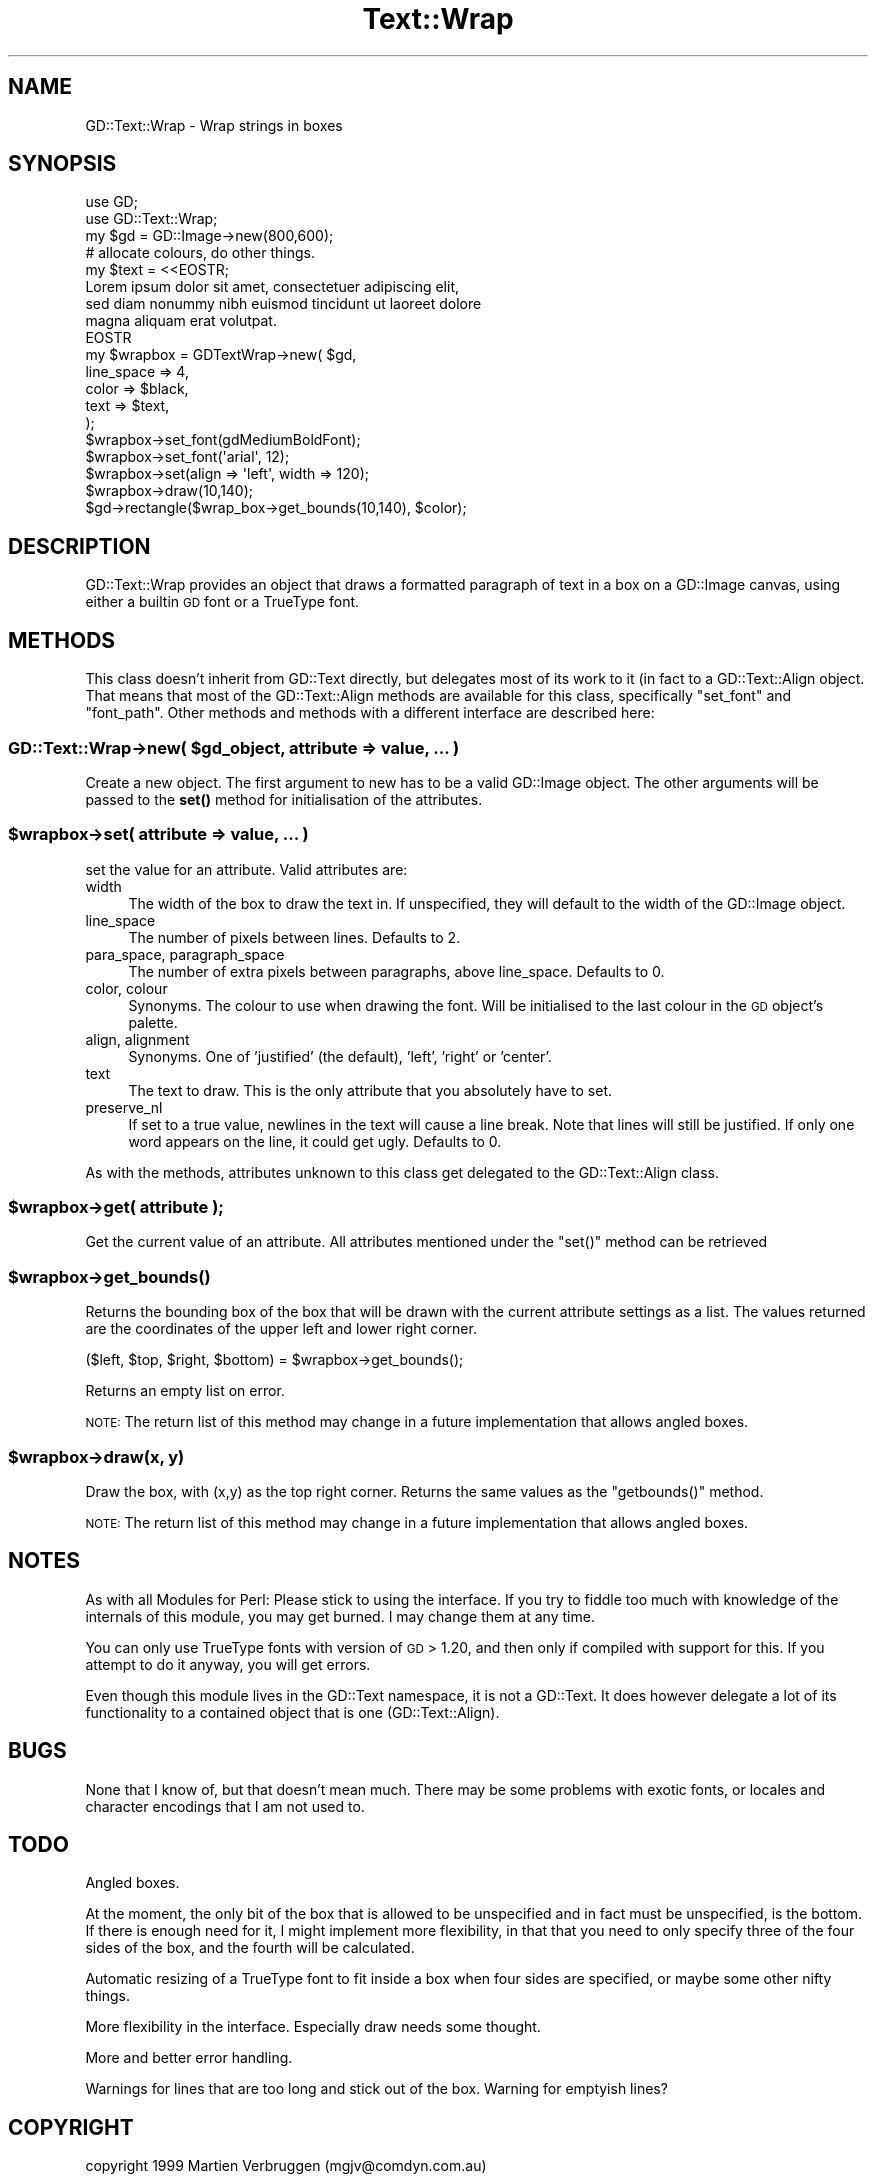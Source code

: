 .\" Automatically generated by Pod::Man 4.10 (Pod::Simple 3.35)
.\"
.\" Standard preamble:
.\" ========================================================================
.de Sp \" Vertical space (when we can't use .PP)
.if t .sp .5v
.if n .sp
..
.de Vb \" Begin verbatim text
.ft CW
.nf
.ne \\$1
..
.de Ve \" End verbatim text
.ft R
.fi
..
.\" Set up some character translations and predefined strings.  \*(-- will
.\" give an unbreakable dash, \*(PI will give pi, \*(L" will give a left
.\" double quote, and \*(R" will give a right double quote.  \*(C+ will
.\" give a nicer C++.  Capital omega is used to do unbreakable dashes and
.\" therefore won't be available.  \*(C` and \*(C' expand to `' in nroff,
.\" nothing in troff, for use with C<>.
.tr \(*W-
.ds C+ C\v'-.1v'\h'-1p'\s-2+\h'-1p'+\s0\v'.1v'\h'-1p'
.ie n \{\
.    ds -- \(*W-
.    ds PI pi
.    if (\n(.H=4u)&(1m=24u) .ds -- \(*W\h'-12u'\(*W\h'-12u'-\" diablo 10 pitch
.    if (\n(.H=4u)&(1m=20u) .ds -- \(*W\h'-12u'\(*W\h'-8u'-\"  diablo 12 pitch
.    ds L" ""
.    ds R" ""
.    ds C` ""
.    ds C' ""
'br\}
.el\{\
.    ds -- \|\(em\|
.    ds PI \(*p
.    ds L" ``
.    ds R" ''
.    ds C`
.    ds C'
'br\}
.\"
.\" Escape single quotes in literal strings from groff's Unicode transform.
.ie \n(.g .ds Aq \(aq
.el       .ds Aq '
.\"
.\" If the F register is >0, we'll generate index entries on stderr for
.\" titles (.TH), headers (.SH), subsections (.SS), items (.Ip), and index
.\" entries marked with X<> in POD.  Of course, you'll have to process the
.\" output yourself in some meaningful fashion.
.\"
.\" Avoid warning from groff about undefined register 'F'.
.de IX
..
.nr rF 0
.if \n(.g .if rF .nr rF 1
.if (\n(rF:(\n(.g==0)) \{\
.    if \nF \{\
.        de IX
.        tm Index:\\$1\t\\n%\t"\\$2"
..
.        if !\nF==2 \{\
.            nr % 0
.            nr F 2
.        \}
.    \}
.\}
.rr rF
.\" ========================================================================
.\"
.IX Title "Text::Wrap 3"
.TH Text::Wrap 3 "2003-02-24" "perl v5.28.1" "User Contributed Perl Documentation"
.\" For nroff, turn off justification.  Always turn off hyphenation; it makes
.\" way too many mistakes in technical documents.
.if n .ad l
.nh
.SH "NAME"
GD::Text::Wrap \- Wrap strings in boxes
.SH "SYNOPSIS"
.IX Header "SYNOPSIS"
.Vb 2
\&  use GD;
\&  use GD::Text::Wrap;
\&
\&  my $gd = GD::Image\->new(800,600);
\&  # allocate colours, do other things.
\&  
\&  my $text = <<EOSTR;
\&  Lorem ipsum dolor sit amet, consectetuer adipiscing elit, 
\&  sed diam nonummy nibh euismod tincidunt ut laoreet dolore 
\&  magna aliquam erat volutpat.
\&  EOSTR
\&  
\&  my $wrapbox = GDTextWrap\->new( $gd,
\&      line_space  => 4,
\&      color       => $black,
\&      text        => $text,
\&  );
\&  $wrapbox\->set_font(gdMediumBoldFont);
\&  $wrapbox\->set_font(\*(Aqarial\*(Aq, 12);
\&  $wrapbox\->set(align => \*(Aqleft\*(Aq, width => 120);
\&  $wrapbox\->draw(10,140);
\&
\&  $gd\->rectangle($wrap_box\->get_bounds(10,140), $color);
.Ve
.SH "DESCRIPTION"
.IX Header "DESCRIPTION"
GD::Text::Wrap provides an object that draws a formatted paragraph of
text in a box on a GD::Image canvas, using either a builtin \s-1GD\s0 font
or a TrueType font.
.SH "METHODS"
.IX Header "METHODS"
This class doesn't inherit from GD::Text directly, but delegates most of
its work to it (in fact to a GD::Text::Align object. That means that
most of the GD::Text::Align methods are available for this class,
specifically \f(CW\*(C`set_font\*(C'\fR and \f(CW\*(C`font_path\*(C'\fR. Other methods and methods
with a different interface are described here:
.ie n .SS "GD::Text::Wrap\->new( $gd_object, attribute => value, ... )"
.el .SS "GD::Text::Wrap\->new( \f(CW$gd_object\fP, attribute => value, ... )"
.IX Subsection "GD::Text::Wrap->new( $gd_object, attribute => value, ... )"
Create a new object. The first argument to new has to be a valid
GD::Image object. The other arguments will be passed to the \fBset()\fR method
for initialisation of the attributes.
.ie n .SS "$wrapbox\->set( attribute => value, ... )"
.el .SS "\f(CW$wrapbox\fP\->set( attribute => value, ... )"
.IX Subsection "$wrapbox->set( attribute => value, ... )"
set the value for an attribute. Valid attributes are:
.IP "width" 4
.IX Item "width"
The width of the box to draw the text in. If unspecified, they will
default to the width of the GD::Image object.
.IP "line_space" 4
.IX Item "line_space"
The number of pixels between lines. Defaults to 2.
.IP "para_space, paragraph_space" 4
.IX Item "para_space, paragraph_space"
The number of extra pixels between paragraphs, above line_space.
Defaults to 0.
.IP "color, colour" 4
.IX Item "color, colour"
Synonyms. The colour to use when drawing the font. Will be initialised
to the last colour in the \s-1GD\s0 object's palette.
.IP "align, alignment" 4
.IX Item "align, alignment"
Synonyms. One of 'justified' (the default), 'left', 'right' or 'center'.
.IP "text" 4
.IX Item "text"
The text to draw. This is the only attribute that you absolutely have to
set.
.IP "preserve_nl" 4
.IX Item "preserve_nl"
If set to a true value, newlines in the text will cause a line break.
Note that lines will still be justified. If only one word appears on
the line, it could get ugly.
Defaults to 0.
.PP
As with the methods, attributes unknown to this class get delegated to
the GD::Text::Align class.
.ie n .SS "$wrapbox\->get( attribute );"
.el .SS "\f(CW$wrapbox\fP\->get( attribute );"
.IX Subsection "$wrapbox->get( attribute );"
Get the current value of an attribute. All attributes mentioned under
the \f(CW\*(C`set()\*(C'\fR method can be retrieved
.ie n .SS "$wrapbox\->\fBget_bounds()\fP"
.el .SS "\f(CW$wrapbox\fP\->\fBget_bounds()\fP"
.IX Subsection "$wrapbox->get_bounds()"
Returns the bounding box of the box that will be drawn with the current
attribute settings as a list. The values returned are the coordinates of
the upper left and lower right corner.
.PP
.Vb 1
\&        ($left, $top, $right, $bottom) = $wrapbox\->get_bounds();
.Ve
.PP
Returns an empty list on error.
.PP
\&\s-1NOTE:\s0 The return list of this method may change in a future
implementation that allows angled boxes.
.ie n .SS "$wrapbox\->draw(x, y)"
.el .SS "\f(CW$wrapbox\fP\->draw(x, y)"
.IX Subsection "$wrapbox->draw(x, y)"
Draw the box, with (x,y) as the top right corner. 
Returns the same values as the \f(CW\*(C`getbounds()\*(C'\fR method.
.PP
\&\s-1NOTE:\s0 The return list of this method may change in a future
implementation that allows angled boxes.
.SH "NOTES"
.IX Header "NOTES"
As with all Modules for Perl: Please stick to using the interface. If
you try to fiddle too much with knowledge of the internals of this
module, you may get burned. I may change them at any time.
.PP
You can only use TrueType fonts with version of \s-1GD\s0 > 1.20, and then
only if compiled with support for this. If you attempt to do it
anyway, you will get errors.
.PP
Even though this module lives in the GD::Text namespace, it is not a
GD::Text. It does however delegate a lot of its functionality to a
contained object that is one (GD::Text::Align).
.SH "BUGS"
.IX Header "BUGS"
None that I know of, but that doesn't mean much. There may be some
problems with exotic fonts, or locales and character encodings that I am
not used to.
.SH "TODO"
.IX Header "TODO"
Angled boxes.
.PP
At the moment, the only bit of the box that is allowed to be unspecified
and in fact must be unspecified, is the bottom. If there is enough need
for it, I might implement more flexibility, in that that you need to
only specify three of the four sides of the box, and the fourth will
be calculated.
.PP
Automatic resizing of a TrueType font to fit inside a box when four
sides are specified, or maybe some other nifty things.
.PP
More flexibility in the interface. Especially draw needs some thought.
.PP
More and better error handling.
.PP
Warnings for lines that are too long and stick out of the box.
Warning for emptyish lines?
.SH "COPYRIGHT"
.IX Header "COPYRIGHT"
copyright 1999
Martien Verbruggen (mgjv@comdyn.com.au)
.SH "SEE ALSO"
.IX Header "SEE ALSO"
\&\s-1GD\s0, GD::Text, GD::Text::Align
